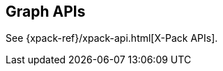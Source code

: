 [[graph-api]]
== Graph APIs

//TO-DO: Update link:
See {xpack-ref}/xpack-api.html[X-Pack APIs].

//* <<graph-api-explore>>

//TO-DO: Create a formatted API reference topic for explore:
//include::graph/explore.asciidoc[]
